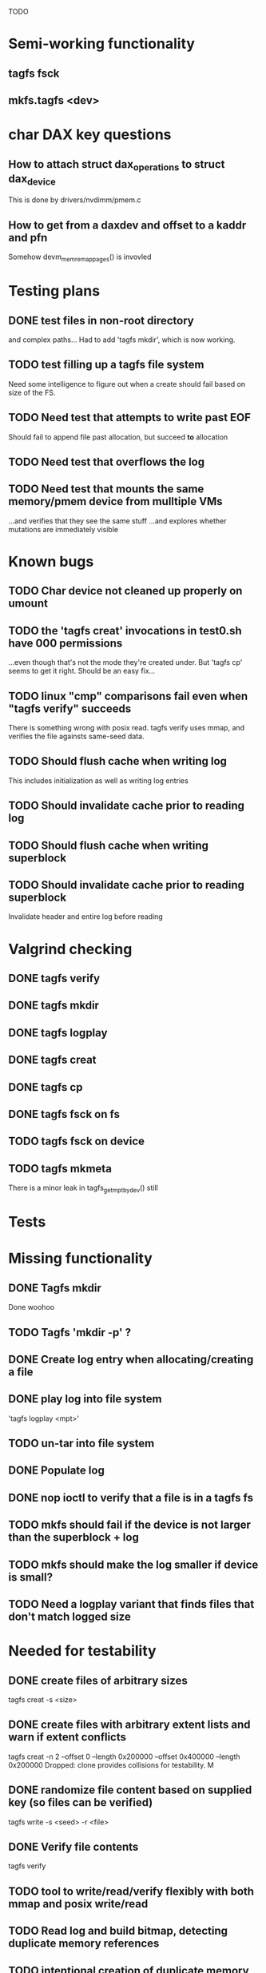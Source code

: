 
TODO

* Semi-working functionality
** tagfs fsck
** mkfs.tagfs <dev>

* char DAX key questions
** How to attach struct dax_operations to struct dax_device
This is done by drivers/nvdimm/pmem.c
** How to get from a daxdev and offset to a kaddr and pfn
Somehow devm_memremap_pages() is invovled


* Testing plans
** DONE test files in non-root directory
and complex paths...
Had to add 'tagfs mkdir', which is now working.
** TODO test filling up a tagfs file system
Need some intelligence to figure out when a create should fail based on size
of the FS.
** TODO Need test that attempts to write past EOF
Should fail to append file past allocation, but succeed *to* allocation
** TODO Need test that overflows the log
** TODO Need test that mounts the same memory/pmem device from mulltiple VMs
...and verifies that they see the same stuff
...and explores whether mutations are immediately visible

* Known bugs
** TODO Char device not cleaned up properly on umount
** TODO the 'tagfs creat' invocations in test0.sh have 000 permissions
...even though that's not the mode they're created under.
But 'tagfs cp' seems to get it right. Should be an easy fix...
** TODO linux "cmp" comparisons fail even when "tagfs verify" succeeds
There is something wrong with posix read. tagfs verify uses mmap, and verifies the
file againsts same-seed data.
** TODO Should flush cache when writing log
This includes initialization as well as writing log entries
** TODO Should invalidate cache prior to reading log
** TODO Should flush cache when writing superblock
** TODO Should invalidate cache prior to reading superblock
Invalidate header and entire log before reading

* Valgrind checking
** DONE tagfs verify
** DONE tagfs mkdir
** DONE tagfs logplay
** DONE tagfs creat
** DONE tagfs cp
** DONE tagfs fsck on fs
** TODO tagfs fsck on device
** TODO tagfs mkmeta
There is a minor leak in tagfs_get_mpt_by_dev() still



* Tests


* Missing functionality
** DONE Tagfs mkdir
Done woohoo
** TODO Tagfs 'mkdir -p' ?
** DONE Create log entry when allocating/creating a file
** DONE play log into file system
'tagfs logplay <mpt>'
** TODO un-tar into file system
** DONE Populate log
** DONE nop ioctl to verify that a file is in a tagfs fs
** TODO mkfs should fail if the device is not larger than the superblock + log
** TODO mkfs should make the log smaller if device is small?
** TODO Need a logplay variant that finds files that don't match logged size

* Needed for testability
** DONE create files of arbitrary sizes
tagfs creat -s <size>
** DONE create files with arbitrary extent lists and warn if extent conflicts
tagfs creat -n 2 --offset 0 --length 0x200000 --offset 0x400000 --length 0x200000
Dropped: clone provides collisions for testability. M

** DONE randomize file content based on supplied key (so files can be verified)
tagfs write -s <seed> -r <file>
** DONE Verify file contents
tagfs verify
** TODO tool to write/read/verify flexibly with both mmap and posix write/read
** TODO Read log and build bitmap, detecting duplicate memory references
** TODO intentional creation of duplicate memory references (alloc with specific extents)

* Add fs parameters
** DONE primary dax dev

* TODO Integrate wtih googletest and automate baseline set of tests
* DONE Debug "tagfs cp" cli functionality
* DONE Need uuid_gen() function in tagfs_lib
* TODO How will the kernel module read/access the superblock and log?
The superblock has the list of dax devices. The primary superblock has the TAGFS_PRIMARY_SB
flag set.

sb->ts_devlist is only valid on the primary superblock.

Each device has a uuid in its superblock - that will be an invariant way to reference
devices. Reference can be by index into teh ts_devlist[] on the primary superblock,
and the tagfs_daxdev needs the uuid for each device.
* TODO Create file ioctl must inherit dax device from superblock (if there is only one)
Oof, this requires a persistent mmap of the superblock and log from the in-memory sb. Hmm.
* DONE generate some proper mmap test cases
* TODO generate proper buffered I/O test cases
* TODO Generate tools for a recursive copy into tagfs file system
* DONE top level makefile that builds everything
* TODO Debug accessing dax device without block device
* TODO Study what happens when tagfs file is "of" for dd
The file gets truncated to zero-length, but then no writing happens

* DONE Rename ioctl #defines (s/MCIOC/TAGFSIOC/)

* DONE Superblock needs a UUID
* TODO Each file creation log entry needs a UUID (i.e. a file UUID)

* Design and implement MVP allocator
** DONE Generate a hidden allocation log file
Format: superblock, allocation log, superblock crc
Superblock: magic #, format version, offset to start of log, offset to next free log space
Each log entry: relpath, ext list, size, crc
Log entry types: file allocation, host access

* Test coverage


** interesting Idea:
*** Append-only allocation log
Only used by owner; can make allocations durable long before files get committed.
And allocations can be freed prior to file commit.

Issue: can I guarantee freeing of space for uncommitted files? If files have UUIDs and
allocation entries reference the file UUID, we can scan the main log and the allocation log and
free any allocations that reference UUIDs that are not assoociated with files. File creation
would have to be totally embargoed during this process.

*** Main log gets file creation entries when committed


** DONE Scan log and create allocation bitmap
All allocations work this way now (except the explicit ones via tagfs creat)
** TODO Scan all files and create allocation bitmap
Do this by scanning files rather than scanning log. Maybe even compare to log-based
bitmap

* Kernel fs features
** DONE decouple size from extent list
i.e. size can be <= extent list length
** DONE Dump the user-space file metadata (for cloning)
This will return a tagfs_ioc_map and an array of tagfs_user_extent structs
(might be 2 ioctls, one for tagfs_ioc_map - which will indicate how many extents - and a
second for the array of extents)
Have clone now, and have getmap. Calling this done.
** TODO dump the xarray of which pages are currently populated
This is a derivative of csnoop, though the xarray conversion may change it.

* libtagfs
** TODO tagfs_create
- Create file in <mount_pt>/.tmp
- Set allocation and file size
- Mv to intended path
** DONE get size of pmem block device
** TODO Get size of dax character device
Done but need to test
** TODO Get device size regardless of type
Done but char device not tested yet
** TODO tagfs_setmode
** DONE tagfs_clone
Create another file referencing the same data. This should cause an fsck error, because
fsck will notice allocated blocks that are referenced by more than one file.

* Tagfs cli
** DONE tagfs fsck: check for double allocations and return err if there are errs
This can be marked done when there is a test.
This was working, but now test1.sh is failing because it's not working.
(the issue was related to acessing the log & superblock via the pmem device vs. via the
.superblock and .log files. Now I only allow using the files while the FS is mounted, and
it works.)
** DONE tagfs fsck: measure space amplification

count the amount by which extent list sizes exceed i_size
If verbose, list each file that has (-v) over 2MiB of space amp (-vv) any space amp at all
** TODO tagfs fsck should check for non-DAX files
This would be files that were not created through the proper procedure. Need to figure out
the right way to do this.
** DONE tagfs getmap
Dump the file map, optionally in the form of a command line that can be used to create a
clone of the file. The dump works, but not in command line format.
-> decided to drop the "prescriptve creat" in favor of clone. So this can be marked done..
** DONE tagfs cp
Copy a file to tagfs. Source can be in tagfs, or separate. This requires the allocator.
Basically working, but not fully tested
** DONE tagfs creat
** DONE tagfs clone
Create a second file referenceing the same memory. This is for testing - two files referencing
the same data will cause errors from fsck.

This should be a command that only works if you set a "testing" option (TBD)
** TODO tagfs setmode


* Page fault debug plan

* Notes on mmap / fault code flow

* current bug (fixed)
** Intended breakpoints

Num Type       Disp Enb Addr               Hits What
1   breakpoint keep y   <PENDING>          1    tagfs_iomap_begin
2   breakpoint keep y   0xffffffffa0941b60 1    in tagfs_iomap_begin of /home/jmg/w/tagfs/tagfs/tagfs_file.c:326
3   breakpoint keep y   <PENDING>          2    tagfs_file_create
4   breakpoint keep y   <PENDING>          2    tagfs_file_mmap
5   breakpoint keep y   0xffffffff814e8540 1    in dax_iomap_fault of fs/dax.c:1934
6   breakpoint keep y   <PENDING>          0    tagfs_filemap_huge_fault
7   breakpoint keep y   <PENDING>          0    tagfs_filemap_fault
8   breakpoint keep y   <PENDING>          0    tagfs_dax_fault

** Notes
dax_iomap_fault()
  PE_SIZE_PMD -> dax_iomap_pmd_fault()
    dax_fault_check_fallback -> fallback to pte fault (4K)

mmap.c/mmap_region()
   tagfs_file_mmap()

tagfs_filemap_huge_fault()
    (?) tagfs_filemap_fault()
        __tagfs_filemap_fault()
	    dax_iomap_fault(PMD) ->FALLBACK
	        tagfs_filemap_fault(PTE)
		   __tagfs_filemap_fault(PTE)
2		       dax_iomap_fault(PTE)
		           dax_iomap_pte_fault()
			       iomap_iter()
			           iomap_iter_advance() #resets iomap and srcmap
				   iomap->begin() /* gets struct dax_device, offset, len */
			       dax_fault_iter() - HORKAGE

dax_iomap_fault()
    dax_iomap_pte_fault()
        grab_mapping_entry() // gets xarray for page cache (former radix tree)
        while(iomap_iter() > 0) // while not error
	        iomap_iter: if iter->iomap.length: ops->iomap_end()
		iomap_iter: iomap_advance()
		iomap_iter: ops->iomap_begin()
		iomap_iter: iomap_done()
	    xfs_direct_write_iomap_begin() (iomap->begin())
	    dax_fault_iter
	        iomap_direct_access() (returns kaddr)
	    if (!error) iter->processed = PAGE_SIZE
			       
# as initialized by iomap_iter
(gdb) p *iter
$5 = {inode = 0xffff8880103f0a00,
    pos = 0,
    len = 4096,
    processed = 0,
    flags = 265,  /* IOMAP_WRITE IOMAP_FAULT IOMAP_DAX */
    iomap = {addr = 0,
        offset = 0, length = 0,
	type = 0,
	flags = 0,
	bdev = 0x0 <fixed_percpu_data>,
	dax_dev = 0x0 <fixed_percpu_data>,
	inline_data = 0x0 <fixed_percpu_data>,
	private = 0x0 <fixed_percpu_data>,
	folio_ops = 0x0 <fixed_percpu_data>,
	validity_cookie = 0
    },
    srcmap = {addr = 0,
        offset = 0,
	length = 0,
	type = 0,
	flags = 0,
	bdev = 0x0 <fixed_percpu_data>,
	dax_dev = 0x0 <fixed_percpu_data>,
	inline_data = 0x0 <fixed_percpu_data>,
	private = 0x0 <fixed_percpu_data>,
	folio_ops = 0x0 <fixed_percpu_data>,
	validity_cookie = 0
    },
    private = 0x0 <fixed_percpu_data>}

# tagfs after iomap_begin:
(gdb) p *iter
$1 = {inode = 0xffff888010510280,
    pos = 0,
    len = 4096,
    processed = 0,
    flags = 265,
    iomap = {
        addr = 0,  /* This seems like a problem! */
        offset = 6291456,
	length = 4096,
	type = 2,
	flags = 0,
	bdev = 0x0 <fixed_percpu_data>,
	dax_dev = 0xffff8880050263c0,
	inline_data = 0x0 <fixed_percpu_data>,
	private = 0x0 <fixed_percpu_data>,
	folio_ops = 0x0 <fixed_percpu_data>,
	validity_cookie = 0
    },
    srcmap = {
        addr = 0,
	offset = 0,
	length = 0,
	type = 0,
	flags = 0,
	bdev = 0x0 <fixed_percpu_data>,
	dax_dev = 0x0 <fixed_percpu_data>,
	inline_data = 0x0 <fixed_percpu_data>,
	private = 0x0 <fixed_percpu_data>,
	folio_ops = 0x0 <fixed_percpu_data>,
	validity_cookie = 0},
	private = 0x0 <fixed_percpu_data>
    }
    
# xfs after iomap_begin:
(gdb) p *iter
$1 = {inode = 0xffff88801028a138,
    pos = 3538944,
    len = 131072,
    processed = 0,
    flags = 9,
    iomap = {
        addr = 1334812672,
        offset = 4096,
	length = 4845568,
	type = 2,
	flags = 2,               /* IOMAP_F_DIRTY - difference probably insignificant */x
	bdev = 0xffff888007299900,
	dax_dev = 0x0 <fixed_percpu_data>,
	inline_data = 0x0 <fixed_percpu_data>,
	private = 0x0 <fixed_percpu_data>,
	folio_ops = 0xffffffffa03ed420 <xfs_iomap_folio_ops>,
	validity_cookie = 10
    },
    srcmap = {
        addr = 0,
        offset = 0,
	length = 0,
	type = 0,
	flags = 0,
	bdev = 0x0 <fixed_percpu_data>,
	dax_dev = 0x0 <fixed_percpu_data>,
	inline_data = 0x0 <fixed_percpu_data>,
	private = 0x0 <fixed_percpu_data>,
	folio_ops = 0x0 <fixed_percpu_data>,
	validity_cookie = 0},
	private = 0x0 <fixed_percpu_data>
    }




# xfs before
(gdb) p *iter
$1 = {
inode = 0xffff8880253cfd38, pos = 0, len = 4096, processed = 0, flags = 265, iomap = {addr = 0, offset = 0, length = 0, type = 0, flags = 0, bdev = 0x0 <fixed_percpu_data>, dax_dev = 0x0 <fixed_percpu_data>, inline_data = 0x0 <fixed_percpu_data>, private = 0x0 <fixed_percpu_data>, folio_ops = 0x0 <fixed_percpu_data>, validity_cookie = 0}, srcmap = {addr = 0, offset = 0, length = 0, type = 0, flags = 0, bdev = 0x0 <fixed_percpu_data>, dax_dev = 0x0 <fixed_percpu_data>, inline_data = 0x0 <fixed_percpu_data>, private = 0x0 <fixed_percpu_data>, folio_ops = 0x0 <fixed_percpu_data>, validity_cookie = 0}, private = 0x0 <fixed_percpu_data>}
(gdb) p *iter
$2 = {
    inode = 0xffff8880103ab538,
    pos = 0,
    len = 4096,
    processed = 0,
    flags = 265,
    iomap = {
        addr = 0,
	offset = 0,
	length = 0,
	type = 0,
	flags = 0,
	bdev = 0x0 <fixed_percpu_data>,
	dax_dev = 0x0 <fixed_percpu_data>,
	inline_data = 0x0 <fixed_percpu_data>,
	private = 0x0 <fixed_percpu_data>,
	folio_ops = 0x0 <fixed_percpu_data>,
	validity_cookie = 0
    },
    srcmap = {
    addr = 0,
    offset = 0,
    length = 0,
    type = 0,
    flags = 0,
    bdev = 0x0 <fixed_percpu_data>,
    dax_dev = 0x0 <fixed_percpu_data>,
    inline_data = 0x0 <fixed_percpu_data>,
    private = 0x0 <fixed_percpu_data>,
    folio_ops = 0x0 <fixed_percpu_data>,
    validity_cookie = 0},
    private = 0x0 <fixed_percpu_data>
}
# xfs after
(gdb) p *iter
$3 = {
    inode = 0xffff8880103ab538,
    pos = 0,
    len = 4096,
    processed = 0,
    flags = 265,
    iomap = {
        addr = 4292608,
	offset = 0,
	length = 4096,
	type = 2,
	flags = 0,
	bdev = 0x0 <fixed_percpu_data>,
	dax_dev = 0xffff8880076f3400,
	inline_data = 0x0 <fixed_percpu_data>,
	private = 0x0 <fixed_percpu_data>,
	folio_ops = 0xffffffffa03f0420,
	validity_cookie = 6
    },
    srcmap = {
        addr = 0,
	offset = 0,
	length = 0,
	type = 0,
	flags = 0,
	bdev = 0x0 <fixed_percpu_data>,
	dax_dev = 0x0 <fixed_percpu_data>,
	inline_data = 0x0 <fixed_percpu_data>,
	private = 0x0 <fixed_percpu_data>,
	folio_ops = 0x0 <fixed_percpu_data>,
	validity_cookie = 0},
	private = 0x0 <fixed_percpu_data>
    }

-> dax_insert_entry()

    0  in dax_fault_iter of fs/dax.c:1694
1  in dax_iomap_pte_fault of fs/dax.c:1773
2  in dax_iomap_fault of fs/dax.c:1937
3  in tagfs_dax_fault of /home/jmg/w/tagfs/tagfs/tagfs_file.c:368
4  in __tagfs_filemap_fault of /home/jmg/w/tagfs/tagfs/tagfs_file.c:389
5  in tagfs_filemap_fault of /home/jmg/w/tagfs/tagfs/tagfs_file.c:417
6  in __do_fault of mm/memory.c:4155
7  in do_shared_fault of mm/memory.c:4561
8  in do_fault of mm/memory.c:4639
9  in handle_pte_fault of mm/memory.c:4923
10 in __handle_mm_fault of mm/memory.c:5065
11 in handle_mm_fault of mm/memory.c:5211
12 in do_user_addr_fault of arch/x86/mm/fault.c:1407
13 in handle_page_fault of arch/x86/mm/fault.c:1498
14 in exc_page_fault of arch/x86/mm/fault.c:1554
15 in asm_exc_page_fault of ./arch/x86/include/asm/idtentry.h:570
16 in ??

* page sizes
/* page entry size for vm->huge_fault() */
enum page_entry_size {
	PE_SIZE_PTE = 0, /* 4K */
	PE_SIZE_PMD,     /* 2M */
	PE_SIZE_PUD,     /* 1G */
};

* debugging character dax

** char bug 8/17

Can load module, mkfs, mount in char mode via char_test0.sh script
Then unload (teardown.sh script)
Then run char_test0.sh script again and this happens:

Aug 17 08:43:25 dev1 kernel: tagfs_exit
Aug 17 08:43:25 dev1 kernel: tagfs_exit: unregistered
Aug 17 08:43:28 dev1 kernel: BUG: kernel NULL pointer dereference, address: 0000000000000008
Aug 17 08:43:28 dev1 kernel: #PF: supervisor read access in kernel mode
Aug 17 08:43:28 dev1 kernel: #PF: error_code(0x0000) - not-present page
Aug 17 08:43:28 dev1 kernel: PGD 800000000e68d067 P4D 800000000e68d067 PUD e698067 PMD 0 
Aug 17 08:43:28 dev1 kernel: Oops: 0000 [#1] PREEMPT SMP PTI
Aug 17 08:43:28 dev1 kernel: CPU: 1 PID: 1083 Comm: mkfs.tagfs Tainted: G           OE      6.3.1-cxl4+ #23
Aug 17 08:43:28 dev1 kernel: Hardware name: QEMU Standard PC (Q35 + ICH9, 2009), BIOS 1.16.2-1.fc38 04/01/2014
Aug 17 08:43:28 dev1 kernel: RIP: 0010:check_vma+0x1a/0x160 [device_dax]
Aug 17 08:43:28 dev1 kernel: Code: 90 90 90 90 90 90 90 90 90 90 90 90 90 90 90 90 0f 1f 44 00 00 55 48 89 e5 41 56 4c 8d 77 30 41 55 49 89 d5 41 54 49 89 fc 53 <48> 8b 7f 08 48 89 f3 e8 da 24 15 e1 84 c0 0f 84 d7 00 00 00 f6 43
Aug 17 08:43:28 dev1 kernel: RSP: 0018:ffffc90000e17c00 EFLAGS: 00010282
Aug 17 08:43:28 dev1 kernel: RAX: 0000000000000000 RBX: ffff888033a15098 RCX: 0000000000000000
Aug 17 08:43:28 dev1 kernel: RDX: ffffffffa09f3158 RSI: ffff888033a15098 RDI: 0000000000000000
Aug 17 08:43:28 dev1 kernel: RBP: ffffc90000e17c20 R08: ffffc90000e17bf8 R09: 0000000000000000
Aug 17 08:43:28 dev1 kernel: R10: ffff888033a15098 R11: ffff88800e10300c R12: 0000000000000000
Aug 17 08:43:28 dev1 kernel: R13: ffffffffa09f3158 R14: 0000000000000030 R15: 0000000000000008
Aug 17 08:43:28 dev1 kernel: FS:  00007f4101ee4780(0000) GS:ffff88807dd00000(0000) knlGS:0000000000000000
Aug 17 08:43:28 dev1 kernel: CS:  0010 DS: 0000 ES: 0000 CR0: 0000000080050033
Aug 17 08:43:28 dev1 kernel: CR2: 0000000000000008 CR3: 000000000e5ce002 CR4: 0000000000170ee0
Aug 17 08:43:28 dev1 kernel: Call Trace:
Aug 17 08:43:28 dev1 kernel:  <TASK>
Aug 17 08:43:28 dev1 kernel:  dax_mmap+0x34/0xa0 [device_dax]
Aug 17 08:43:28 dev1 kernel:  mmap_region+0x237/0x8f0
Aug 17 08:43:28 dev1 kernel:  do_mmap+0x355/0x5d0
Aug 17 08:43:28 dev1 kernel:  vm_mmap_pgoff+0xdd/0x180
Aug 17 08:43:28 dev1 kernel:  ksys_mmap_pgoff+0x190/0x200
Aug 17 08:43:28 dev1 kernel:  __x64_sys_mmap+0x33/0x50
Aug 17 08:43:28 dev1 kernel:  do_syscall_64+0x5c/0x90
Aug 17 08:43:28 dev1 kernel:  ? syscall_exit_to_user_mode+0x1b/0x40
Aug 17 08:43:28 dev1 kernel:  ? do_syscall_64+0x68/0x90
Aug 17 08:43:28 dev1 kernel:  ? switch_fpu_return+0x61/0xf0
Aug 17 08:43:28 dev1 kernel:  ? exit_to_user_mode_prepare+0x145/0x200
Aug 17 08:43:28 dev1 kernel:  ? syscall_exit_to_user_mode+0x1b/0x40
Aug 17 08:43:28 dev1 kernel:  ? do_syscall_64+0x68/0x90
Aug 17 08:43:28 dev1 kernel:  entry_SYSCALL_64_after_hwframe+0x72/0xdc
Aug 17 08:43:28 dev1 kernel: RIP: 0033:0x7f4101ff1ed7
Aug 17 08:43:28 dev1 kernel: Code: 44 00 00 44 89 e7 e8 78 b2 ff ff eb e6 e8 31 7c 01 00 90 f3 0f 1e fa 41 89 ca 41 f7 c1 ff 0f 00 00 75 10 b8 09 00 00 00 0f 05 <48> 3d 00 f0 ff ff 77 21 c3 48 8b 05 01 9f 0c 00 64 c7 00 16 00 00
Aug 17 08:43:28 dev1 kernel: RSP: 002b:00007ffdf1445188 EFLAGS: 00000246 ORIG_RAX: 0000000000000009
Aug 17 08:43:28 dev1 kernel: RAX: ffffffffffffffda RBX: 00007ffdf1445358 RCX: 00007f4101ff1ed7
Aug 17 08:43:28 dev1 kernel: RDX: 0000000000000003 RSI: 0000000000a00000 RDI: 0000000000000000
Aug 17 08:43:28 dev1 kernel: RBP: 00007ffdf14451d0 R08: 0000000000000003 R09: 0000000000000000
Aug 17 08:43:28 dev1 kernel: R10: 0000000000000001 R11: 0000000000000246 R12: 0000000000000004
Aug 17 08:43:28 dev1 kernel: R13: 0000000000000000 R14: 00007f410210f000 R15: 0000000000409df0
Aug 17 08:43:28 dev1 kernel:  </TASK>
Aug 17 08:43:28 dev1 kernel: Modules linked in: kmem device_dax rpcsec_gss_krb5 auth_rpcgss nfsv4 dns_resolver nfs lockd grace fscache netfs nft_fib_inet nft_fib_ipv4 nft_fib_ipv6 nft_fib nft_reject_inet nf_reject_ipv4 nf_reject_ipv6 nft_reject nft_ct nft_chain_nat nf_nat nf_conntrack nf_defrag_ipv6 nf_defrag_ipv4 intel_rapl_msr intel_rapl_common rfkill ip_set kvm_intel snd_hda_codec_generic ledtrig_audio snd_hda_intel nf_tables snd_intel_dspcfg nfnetlink snd_intel_sdw_acpi snd_hda_codec snd_hda_core snd_hwdep snd_seq kvm snd_seq_device iTCO_wdt intel_pmc_bxt snd_pcm qrtr iTCO_vendor_support irqbypass rapl nd_pmem nd_btt dax_pmem pcspkr i2c_i801 snd_timer i2c_smbus snd soundcore lpc_ich virtio_balloon sunrpc joydev fuse loop zram xfs crct10dif_pclmul crc32_pclmul crc32c_intel polyval_clmulni polyval_generic nd_e820 libnvdimm ghash_clmulni_intel sha512_ssse3 virtio_net virtio_gpu net_failover virtio_console virtio_blk failover virtio_dma_buf serio_raw scsi_dh_rdac scsi_dh_emc scsi_dh_alua dm_multipath qemu_fw_cfg
Aug 17 08:43:28 dev1 kernel: Unloaded tainted modules: tagfs(OE):2 [last unloaded: tagfs(OE)]
Aug 17 08:43:28 dev1 kernel: CR2: 0000000000000008
Aug 17 08:43:28 dev1 kernel: ---[ end trace 0000000000000000 ]---
Aug 17 08:43:28 dev1 kernel: RIP: 0010:check_vma+0x1a/0x160 [device_dax]
Aug 17 08:43:28 dev1 kernel: Code: 90 90 90 90 90 90 90 90 90 90 90 90 90 90 90 90 0f 1f 44 00 00 55 48 89 e5 41 56 4c 8d 77 30 41 55 49 89 d5 41 54 49 89 fc 53 <48> 8b 7f 08 48 89 f3 e8 da 24 15 e1 84 c0 0f 84 d7 00 00 00 f6 43
Aug 17 08:43:28 dev1 kernel: RSP: 0018:ffffc90000e17c00 EFLAGS: 00010282
Aug 17 08:43:28 dev1 kernel: RAX: 0000000000000000 RBX: ffff888033a15098 RCX: 0000000000000000
Aug 17 08:43:28 dev1 kernel: RDX: ffffffffa09f3158 RSI: ffff888033a15098 RDI: 0000000000000000
Aug 17 08:43:28 dev1 kernel: RBP: ffffc90000e17c20 R08: ffffc90000e17bf8 R09: 0000000000000000
Aug 17 08:43:28 dev1 kernel: R10: ffff888033a15098 R11: ffff88800e10300c R12: 0000000000000000
Aug 17 08:43:28 dev1 kernel: R13: ffffffffa09f3158 R14: 0000000000000030 R15: 0000000000000008
Aug 17 08:43:28 dev1 kernel: FS:  00007f4101ee4780(0000) GS:ffff88807dd00000(0000) knlGS:0000000000000000
Aug 17 08:43:28 dev1 kernel: CS:  0010 DS: 0000 ES: 0000 CR0: 0000000080050033
Aug 17 08:43:28 dev1 kernel: CR2: 0000000000000008 CR3: 000000000e5ce002 CR4: 0000000000170ee0
Aug 17 08:44:12 dev1 kernel: clocksource: timekeeping watchdog on CPU0: Marking clocksource 'tsc' as unstable because the skew is too large:
Aug 17 08:44:12 dev1 kernel: clocksource:                       'kvm-clock' wd_nsec: 496037990 wd_now: 23ba2ea641 wd_last: 239c9db5db mask: ffffffffffffffff
Aug 17 08:44:12 dev1 kernel: clocksource:                       'tsc' cs_nsec: 2498943196 cs_now: 5e80395860 cs_last: 5cfcf536b0 mask: ffffffffffffffff
Aug 17 08:44:12 dev1 kernel: clocksource:                       Clocksource 'tsc' skewed 2002905206 ns (2002 ms) over watchdog 'kvm-clock' interval of 496037990 ns (496 ms)
Aug 17 08:44:12 dev1 kernel: clocksource:                       'kvm-clock' (not 'tsc') is current clocksource.
Aug 17 08:44:12 dev1 kernel: tsc: Marking TSC unstable due to clocksource watchdog





** Latest bug 8/16
This happened on umount

Aug 16 17:50:44 dev1 kernel: tagfs_open_char_device: Not a block device; trying character dax
Aug 16 17:50:44 dev1 kernel: tagfs_open_char_device: dax_filp=ffff888009c72e00
Aug 16 17:50:44 dev1 kernel: tagfs_open_char_device: root dev is character dax (/dev/dax0.0) dax_devp (ffff8880067cb740)
Aug 16 17:50:44 dev1 kernel: tagfs_file_init_dax: there are 1 extents
Aug 16 17:50:44 dev1 kernel: tagfs_file_init_dax: superblock
Aug 16 17:50:44 dev1 kernel: tagfs_file_init_dax: ext 0 ofs=0 len=200000
Aug 16 17:50:44 dev1 kernel: tagfs_file_init_dax: offset 0 len 2097152
Aug 16 17:50:44 dev1 kernel: tagfs_file_init_dax: there are 1 extents
Aug 16 17:50:44 dev1 kernel: tagfs_file_init_dax: log
Aug 16 17:50:44 dev1 kernel: tagfs_file_init_dax: ext 0 ofs=200000 len=800000
Aug 16 17:50:44 dev1 kernel: tagfs_file_init_dax: offset 200000 len 8388608
Aug 16 17:52:36 dev1 kernel: ------------[ cut here ]------------
Aug 16 17:52:36 dev1 kernel: kill_dax() must be called before final iput()
Aug 16 17:52:36 dev1 kernel: WARNING: CPU: 0 PID: 14457 at drivers/dax/super.c:376 dax_destroy_inode+0x35/0x40
Aug 16 17:52:36 dev1 kernel: Modules linked in: tagfs(OE) kmem device_dax rpcsec_gss_krb5 auth_rpcgss nfsv4 dns_resolver nfs lockd grace fscache netfs nft_fib_inet nft_fib_ipv4 nft_fib_ipv6 nft_fib nft_reject_inet nf_reject_ipv4 nf_reject_ipv6 nft_reject nft_ct nft_chain_nat nf_nat nf_conntrack nf_defrag_ipv6 nf_defrag_ipv4 rfkill ip_set nf_tables nfnetlink qrtr intel_rapl_msr intel_rapl_common sunrpc snd_hda_codec_generic ledtrig_audio kvm_intel snd_hda_intel snd_intel_dspcfg snd_intel_sdw_acpi kvm iTCO_wdt snd_hda_codec intel_pmc_bxt iTCO_vendor_support irqbypass snd_hda_core rapl nd_pmem snd_hwdep nd_btt snd_seq dax_pmem snd_seq_device snd_pcm i2c_i801 snd_timer i2c_smbus pcspkr snd virtio_balloon lpc_ich soundcore joydev fuse loop zram xfs crct10dif_pclmul crc32_pclmul crc32c_intel polyval_clmulni polyval_generic nd_e820 libnvdimm ghash_clmulni_intel sha512_ssse3 virtio_net virtio_gpu virtio_console virtio_blk net_failover failover virtio_dma_buf serio_raw scsi_dh_rdac scsi_dh_emc scsi_dh_alua dm_multipath qemu_fw_cfg
Aug 16 17:52:36 dev1 kernel: Unloaded tainted modules: tagfs(OE):4 [last unloaded: tagfs(OE)]
Aug 16 17:52:36 dev1 kernel: CPU: 0 PID: 14457 Comm: umount Tainted: G        W  OE      6.3.1-cxl4+ #23
Aug 16 17:52:36 dev1 kernel: Hardware name: QEMU Standard PC (Q35 + ICH9, 2009), BIOS 1.16.2-1.fc38 04/01/2014
Aug 16 17:52:36 dev1 kernel: RIP: 0010:dax_destroy_inode+0x35/0x40
Aug 16 17:52:36 dev1 kernel: Code: 00 a8 01 75 05 c3 cc cc cc cc 80 3d ca 6a 58 01 00 75 f2 55 48 89 e5 c6 05 bd 6a 58 01 01 48 c7 c7 88 0a b3 82 e8 bb e1 5c ff <0f> 0b 5d c3 cc cc cc cc 0f 1f 00 90 90 90 90 90 90 90 90 90 90 90
Aug 16 17:52:36 dev1 kernel: RSP: 0018:ffffc90000acbca8 EFLAGS: 00010282
Aug 16 17:52:36 dev1 kernel: RAX: 0000000000000000 RBX: ffff8880067cb740 RCX: 0000000000000000
Aug 16 17:52:36 dev1 kernel: RDX: 0000000000000002 RSI: ffffffff82ac8e76 RDI: 00000000ffffffff
Aug 16 17:52:36 dev1 kernel: RBP: ffffc90000acbca8 R08: 0000000000000000 R09: ffffc90000acbaf8
Aug 16 17:52:36 dev1 kernel: R10: 0000000000000003 R11: ffffffff82f440a8 R12: ffffffff825d3340
Aug 16 17:52:36 dev1 kernel: R13: ffffffff825d3340 R14: 0000000000000000 R15: 0000000000000000
Aug 16 17:52:36 dev1 kernel: FS:  00007efdf5161800(0000) GS:ffff88807dc00000(0000) knlGS:0000000000000000
Aug 16 17:52:36 dev1 kernel: CS:  0010 DS: 0000 ES: 0000 CR0: 0000000080050033
Aug 16 17:52:36 dev1 kernel: CR2: 00007f1b0419f74c CR3: 000000000ddce001 CR4: 0000000000170ef0
Aug 16 17:52:36 dev1 kernel: Call Trace:
Aug 16 17:52:36 dev1 kernel:  <TASK>
Aug 16 17:52:36 dev1 kernel:  destroy_inode+0x41/0x80
Aug 16 17:52:36 dev1 kernel:  evict+0x189/0x1d0
Aug 16 17:52:36 dev1 kernel:  iput+0x138/0x230
Aug 16 17:52:36 dev1 kernel:  put_dax+0x13/0x20
Aug 16 17:52:36 dev1 kernel:  fs_put_dax+0x2e/0x50
Aug 16 17:52:36 dev1 kernel:  tagfs_kill_sb+0x51/0x70 [tagfs]
Aug 16 17:52:36 dev1 kernel:  deactivate_locked_super+0x35/0xa0
Aug 16 17:52:36 dev1 kernel:  deactivate_super+0x40/0x50
Aug 16 17:52:36 dev1 kernel:  cleanup_mnt+0xc3/0x160
Aug 16 17:52:36 dev1 kernel:  __cleanup_mnt+0x12/0x20
Aug 16 17:52:36 dev1 kernel:  task_work_run+0x61/0x90
Aug 16 17:52:36 dev1 kernel:  exit_to_user_mode_prepare+0x1ef/0x200
Aug 16 17:52:36 dev1 kernel:  syscall_exit_to_user_mode+0x1b/0x40
Aug 16 17:52:36 dev1 kernel:  do_syscall_64+0x68/0x90
Aug 16 17:52:36 dev1 kernel:  ? syscall_exit_to_user_mode+0x1b/0x40
Aug 16 17:52:36 dev1 kernel:  ? do_syscall_64+0x68/0x90
Aug 16 17:52:36 dev1 kernel:  ? syscall_exit_to_user_mode+0x1b/0x40
Aug 16 17:52:36 dev1 kernel:  ? do_syscall_64+0x68/0x90
Aug 16 17:52:36 dev1 kernel:  ? syscall_exit_to_user_mode+0x1b/0x40
Aug 16 17:52:36 dev1 kernel:  ? do_syscall_64+0x68/0x90
Aug 16 17:52:36 dev1 kernel:  entry_SYSCALL_64_after_hwframe+0x72/0xdc
Aug 16 17:52:36 dev1 kernel: RIP: 0033:0x7efdf537878b
Aug 16 17:52:36 dev1 kernel: Code: c3 66 2e 0f 1f 84 00 00 00 00 00 0f 1f 40 00 f3 0f 1e fa 31 f6 e9 05 00 00 00 0f 1f 44 00 00 f3 0f 1e fa b8 a6 00 00 00 0f 05 <48> 3d 00 f0 ff ff 77 05 c3 0f 1f 40 00 48 8b 15 49 16 0c 00 f7 d8
Aug 16 17:52:36 dev1 kernel: RSP: 002b:00007fff7b9909f8 EFLAGS: 00000246 ORIG_RAX: 00000000000000a6
Aug 16 17:52:36 dev1 kernel: RAX: 0000000000000000 RBX: 000055d5cbd926a0 RCX: 00007efdf537878b
Aug 16 17:52:36 dev1 kernel: RDX: 0000000000000000 RSI: 0000000000000000 RDI: 000055d5cbd97fd0
Aug 16 17:52:36 dev1 kernel: RBP: 00007fff7b990ad0 R08: 0000000000000020 R09: 0000000000000001
Aug 16 17:52:36 dev1 kernel: R10: 0000000000000004 R11: 0000000000000246 R12: 000055d5cbd927b8
Aug 16 17:52:36 dev1 kernel: R13: 0000000000000000 R14: 000055d5cbd97fd0 R15: 000055d5cbd928d0
Aug 16 17:52:36 dev1 kernel:  </TASK>
Aug 16 17:52:36 dev1 kernel: ---[ end trace 0000000000000000 ]---
Aug 16 17:52:36 dev1 kernel: tagfs_exit
Aug 16 17:52:36 dev1 kernel: tagfs_exit: unregistered




** Working notes

*** Alternate strategy: wrap dax mmap, and hack memcpy
**** tagfs_mmap() calls dax_mmap()
Problem: if the file is not contiguous, we won't be able to map more than one ext at a time
But: Currently files only have one extent.

**** tagfs_dax_rw()



*** The pmem strategy: Using iomap for rw/mmap of char dax device
Pro: would work just like /dev/pmem fsdax
Con: currently requires a kernel patch
The iomap handlers don't work (simplest failure cause) because in a char dax device,
'struct dax_device' has a NULL 'struct dax_operations'

drivers/dax/bus.c has this comment:
         * No dax_operations since there is no access to this device outside of
	 * mmap of the resulting character device.

**** Copying to dax mem

mem = kmap_atomic(struct page) // the source memory
memcopy_flushcache(pmem_addr, mem + offset_into_page, size)
kunmap_atomic(page)

The pmem is always assumed to be contiguous

*** Notes on drivers/dax vm_operations
**** dev_dax->align is the pagesize/alignment required
**** has a vm_operation "pagesize"
...which apears to support both 2MiB and 1GiB
**** also has a "may_split" vm_operation
which returns NULL or -EINVAL

*** Notes on dax_mmap() & fault handlers from drivers/dax/device.c

**** fault handlers call dax_pgoff_to_phys()
         pgoff = linear_page_index(vmf->vma, pmd_addr);
         phys = dax_pgoff_to_phys(dev_dax, pgoff, PMD_SIZE);
         if (phys == -1) {
                 dev_dbg(dev, "pgoff_to_phys(%#lx) failed\n", pgoff);
                 return VM_FAULT_SIGBUS;
         }
 
         pfn = phys_to_pfn_t(phys, PFN_DEV|PFN_MAP);
 
         dax_set_mapping(vmf, pfn, fault_size);
 
         return vmf_insert_pfn_pmd(vmf, pfn, vmf->flags & FAULT_FLAG_WRITE);

